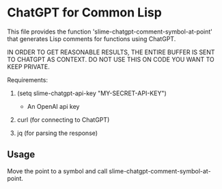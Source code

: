 * ChatGPT for Common Lisp

This file provides the function
'slime-chatgpt-comment-symbol-at-point' that generates Lisp comments
for functions using ChatGPT.

IN ORDER TO GET REASONABLE RESULTS, THE ENTIRE BUFFER IS SENT TO
CHATGPT AS CONTEXT. DO NOT USE THIS ON CODE YOU WANT TO
KEEP PRIVATE.

Requirements:

1. (setq slime-chatgpt-api-key "MY-SECRET-API-KEY")
   - An OpenAI api key

2. curl (for connecting to ChatGPT)

3. jq (for parsing the response)


** Usage

Move the point to a symbol and call slime-chatgpt-comment-symbol-at-point.

